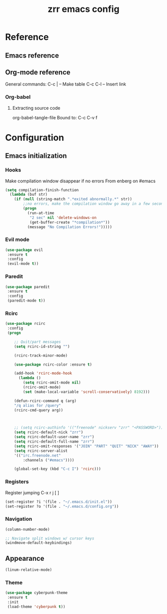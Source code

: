 #+TITLE: zrr emacs config
#+OPTIONS: toc:4 h:4

* Reference
** Emacs reference
** Org-mode reference
General commands:
C-c | -- Make table
C-c C-l -- Insert link

*** Org-babel 
**** Extracting source code
org-babel-tangle-file
     Bound to: C-c C-v f

* Configuration 
  :PROPERTIES:
  :CUSTOM_ID: babel-init
  :END:
  <<babel-init>>
** Emacs initialization
*** Hooks
Make compilation window disappear if no errors
From enberg on #emacs

#+begin_src emacs-lisp :tangle yes
(setq compilation-finish-function
  (lambda (buf str)
    (if (null (string-match ".*exited abnormally.*" str))
        ;;no errors, make the compilation window go away in a few seconds
        (progn
          (run-at-time
           "2 sec" nil 'delete-windows-on
           (get-buffer-create "*compilation*"))
          (message "No Compilation Errors!")))))
#+end_src
*** Evil mode

#+begin_src emacs-lisp :tangle yes
(use-package evil
 :ensure t
 :config 
 (evil-mode t))
#+end_src

*** Paredit
#+begin_src emacs-lisp :tangle yes
(use-package paredit
 :ensure t
 :config
 (paredit-mode t))
#+end_src
*** Rcirc

#+begin_src emacs-lisp :tangle yes
(use-package rcirc
 :config
 (progn

    ;; Quit/part messages
    (setq rcirc-id-string "")

    (rcirc-track-minor-mode)

    (use-package rcirc-color :ensure t)

    (add-hook 'rcirc-mode-hook
	  (lambda ()
		(setq rcirc-omit-mode nil)
		(rcirc-omit-mode)
		(set (make-local-variable 'scroll-conservatively) 8192)))

    (defun-rcirc-command q (arg)
    "/q alias for /query"
    (rcirc-cmd-query arg))



    ;; (setq rcirc-authinfo '(("freenode" nickserv "zrr" "<PASSWORD>")))
    (setq rcirc-default-nick "zrr")
    (setq rcirc-default-user-name "zrr")
    (setq rcirc-default-full-name "zrr")
    (setq rcirc-omit-responses '("JOIN" "PART" "QUIT" "NICK" "AWAY"))
    (setq rcirc-server-alist
	'(("irc.freenode.net"
	    :channels ("#emacs"))))

    (global-set-key (kbd "C-c I") 'rcirc)))
#+end_src 
    
*** Registers

Register jumping
C-x r j [ ] 

#+begin_src emacs-lisp :tangle yes
(set-register ?i '(file . "~/.emacs.d/init.el"))
(set-register ?o '(file . "~/.emacs.d/config.org"))
#+end_src

*** Navigation
#+begin_src emacs-lisp :tangle yes
(column-number-mode)
#+end_src

#+begin_src emacs-lisp :tangle yes
;; Navigate split windows w/ cursor keys
(windmove-default-keybindings) 
#+end_src

    

** Appearance
   
#+begin_src emacs-lisp :tangle no
(linum-relative-mode)
#+end_src

*** Theme
#+begin_src emacs-lisp :tangle yes
(use-package cyberpunk-theme
 :ensure t
 :init 
 (load-theme 'cyberpunk t))
#+end_src 


    
    
    
